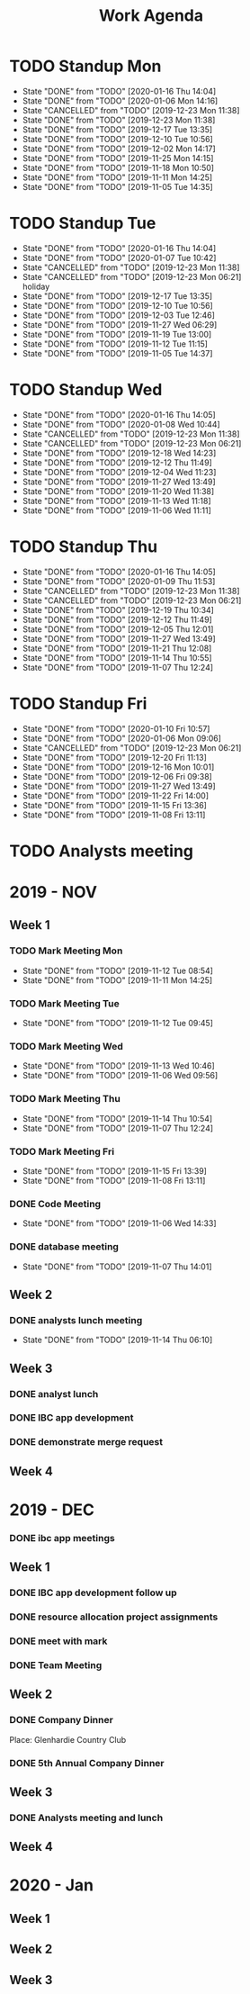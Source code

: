 #+TITLE:Work Agenda
#+TODO: TODO(t) ASLEEP(a!) WAIT(w@/!) | CANCELLED(c@) DONE(d) AWAKE(k!)

* TODO Standup Mon
  SCHEDULED: <2020-01-20 Mon 11:00 ++1w>
  :PROPERTIES:
  :LAST_REPEAT: [2020-01-16 Thu 14:04]
  :END:
  - State "DONE"       from "TODO"       [2020-01-16 Thu 14:04]
  - State "DONE"       from "TODO"       [2020-01-06 Mon 14:16]
  - State "CANCELLED"  from "TODO"       [2019-12-23 Mon 11:38]
  - State "DONE"       from "TODO"       [2019-12-23 Mon 11:38]
  - State "DONE"       from "TODO"       [2019-12-17 Tue 13:35]
  - State "DONE"       from "TODO"       [2019-12-10 Tue 10:56]
  - State "DONE"       from "TODO"       [2019-12-02 Mon 14:17]
  - State "DONE"       from "TODO"       [2019-11-25 Mon 14:15]
  - State "DONE"       from "TODO"       [2019-11-18 Mon 10:50]
  - State "DONE"       from "TODO"       [2019-11-11 Mon 14:25]
  - State "DONE"       from "TODO"       [2019-11-05 Tue 14:35]
* TODO Standup Tue
  SCHEDULED: <2020-01-21 Tue 11:00 ++1w>
  :PROPERTIES:
  :LAST_REPEAT: [2020-01-16 Thu 14:04]
  :END:
  - State "DONE"       from "TODO"       [2020-01-16 Thu 14:04]
  - State "DONE"       from "TODO"       [2020-01-07 Tue 10:42]
  - State "CANCELLED"  from "TODO"       [2019-12-23 Mon 11:38]
  - State "CANCELLED"  from "TODO"       [2019-12-23 Mon 06:21] \\
    holiday
  - State "DONE"       from "TODO"       [2019-12-17 Tue 13:35]
  - State "DONE"       from "TODO"       [2019-12-10 Tue 10:56]
  - State "DONE"       from "TODO"       [2019-12-03 Tue 12:46]
  - State "DONE"       from "TODO"       [2019-11-27 Wed 06:29]
  - State "DONE"       from "TODO"       [2019-11-19 Tue 13:00]
  - State "DONE"       from "TODO"       [2019-11-12 Tue 11:15]
  - State "DONE"       from "TODO"       [2019-11-05 Tue 14:37]
* TODO Standup Wed
  SCHEDULED: <2020-01-22 Wed 11:00 ++1w>
  :PROPERTIES:
  :LAST_REPEAT: [2020-01-16 Thu 14:05]
  :END:
  - State "DONE"       from "TODO"       [2020-01-16 Thu 14:05]
  - State "DONE"       from "TODO"       [2020-01-08 Wed 10:44]
  - State "CANCELLED"  from "TODO"       [2019-12-23 Mon 11:38]
  - State "CANCELLED"  from "TODO"       [2019-12-23 Mon 06:21]
  - State "DONE"       from "TODO"       [2019-12-18 Wed 14:23]
  - State "DONE"       from "TODO"       [2019-12-12 Thu 11:49]
  - State "DONE"       from "TODO"       [2019-12-04 Wed 11:23]
  - State "DONE"       from "TODO"       [2019-11-27 Wed 13:49]
  - State "DONE"       from "TODO"       [2019-11-20 Wed 11:38]
  - State "DONE"       from "TODO"       [2019-11-13 Wed 11:18]
  - State "DONE"       from "TODO"       [2019-11-06 Wed 11:11]
* TODO Standup Thu
  SCHEDULED: <2020-01-23 Thu 11:00 ++1w>
  :PROPERTIES:
  :LAST_REPEAT: [2020-01-16 Thu 14:05]
  :END:
  - State "DONE"       from "TODO"       [2020-01-16 Thu 14:05]
  - State "DONE"       from "TODO"       [2020-01-09 Thu 11:53]
  - State "CANCELLED"  from "TODO"       [2019-12-23 Mon 11:38]
  - State "CANCELLED"  from "TODO"       [2019-12-23 Mon 06:21]
  - State "DONE"       from "TODO"       [2019-12-19 Thu 10:34]
  - State "DONE"       from "TODO"       [2019-12-12 Thu 11:49]
  - State "DONE"       from "TODO"       [2019-12-05 Thu 12:01]
  - State "DONE"       from "TODO"       [2019-11-27 Wed 13:49]
  - State "DONE"       from "TODO"       [2019-11-21 Thu 12:08]
  - State "DONE"       from "TODO"       [2019-11-14 Thu 10:55]
  - State "DONE"       from "TODO"       [2019-11-07 Thu 12:24]
* TODO Standup Fri
  SCHEDULED: <2020-01-17 Fri 11:00 ++1w>
  :PROPERTIES:
  :LAST_REPEAT: [2020-01-10 Fri 10:57]
  :END:


  - State "DONE"       from "TODO"       [2020-01-10 Fri 10:57]
  - State "DONE"       from "TODO"       [2020-01-06 Mon 09:06]
  - State "CANCELLED"  from "TODO"       [2019-12-23 Mon 06:21]
  - State "DONE"       from "TODO"       [2019-12-20 Fri 11:13]
  - State "DONE"       from "TODO"       [2019-12-16 Mon 10:01]
  - State "DONE"       from "TODO"       [2019-12-06 Fri 09:38]
  - State "DONE"       from "TODO"       [2019-11-27 Wed 13:49]
  - State "DONE"       from "TODO"       [2019-11-22 Fri 14:00]
  - State "DONE"       from "TODO"       [2019-11-15 Fri 13:36]
  - State "DONE"       from "TODO"       [2019-11-08 Fri 13:11]


* TODO Analysts meeting
  SCHEDULED: <2020-01-20 Mon ++2w>


* 2019 - NOV

** Week 1
   :LOGBOOK:
   CLOCK: [2019-11-08 Fri 06:40]--[2019-11-08 Wed 14:06] =>  7:26
   CLOCK: [2019-11-07 Thu 07:30]--[2019-11-07 Wed 15:14] =>  7:44
   CLOCK: [2019-11-06 Wed 07:29]--[2019-11-06 Wed 15:45] =>  8:16
   CLOCK: [2019-11-05 Tue 13:47]--[2019-11-05 Tue 16:47] =>  3:00
   CLOCK: [2019-11-05 Tue 07:20]--[2019-11-05 Tue 12:54] =>  5:34
   CLOCK: [2019-11-04 Mon 12:00]--[2019-11-04 Mon 16:30] =>  4:30
   CLOCK: [2019-11-04 Mon 08:30]--[2019-11-04 Mon 11:00] =>  2:30
   :END:

*** TODO Mark Meeting Mon
    :PROPERTIES:
    :LAST_REPEAT: [2019-11-12 Tue 08:54]
    :END:
    - State "DONE"       from "TODO"       [2019-11-12 Tue 08:54]
    - State "DONE"       from "TODO"       [2019-11-11 Mon 14:25]
*** TODO Mark Meeting Tue
    :PROPERTIES:
    :LAST_REPEAT: [2019-11-12 Tue 09:45]
    :END:
    - State "DONE"       from "TODO"       [2019-11-12 Tue 09:45]
*** TODO Mark Meeting Wed
    :PROPERTIES:
    :LAST_REPEAT: [2019-11-13 Wed 10:46]
    :END:
    - State "DONE"       from "TODO"       [2019-11-13 Wed 10:46]
    - State "DONE"       from "TODO"       [2019-11-06 Wed 09:56]
*** TODO Mark Meeting Thu
    :PROPERTIES:
    :LAST_REPEAT: [2019-11-14 Thu 10:54]
    :END:
    - State "DONE"       from "TODO"       [2019-11-14 Thu 10:54]
    - State "DONE"       from "TODO"       [2019-11-07 Thu 12:24]
*** TODO Mark Meeting Fri
    :PROPERTIES:
    :LAST_REPEAT: [2019-11-15 Fri 13:39]
    :END:


    - State "DONE"       from "TODO"       [2019-11-15 Fri 13:39]
    - State "DONE"       from "TODO"       [2019-11-08 Fri 13:11]


*** DONE Code Meeting
    SCHEDULED: <2019-11-06 Wed 13:30>
    - State "DONE"       from "TODO"       [2019-11-06 Wed 14:33]


*** DONE database meeting
    SCHEDULED: <2019-11-07 Thu 14:00>
    - State "DONE"       from "TODO"       [2019-11-07 Thu 14:01]


** Week 2
   :LOGBOOK:
   CLOCK: [2019-11-15 Fri 06:15]--[2019-11-15 Fri 14:15] =>  8:00
   CLOCK: [2019-11-14 Thu 06:15]--[2019-11-14 Wed 13:15] =>  7:00
   CLOCK: [2019-11-13 Wed 06:30]--[2019-11-13 Wed 15:00] =>  8:30
   CLOCK: [2019-11-12 Tue 06:30]--[2019-11-12 Tue 14:45] =>  8:15
   CLOCK: [2019-11-11 Mon 06:15]--[2019-11-11 Mon 14:30] =>  8:15
   :END:

*** DONE analysts lunch meeting
    SCHEDULED: <2019-11-13 Wed 13:00>
    - State "DONE"       from "TODO"       [2019-11-14 Thu 06:10]

** Week 3
   :LOGBOOK:
   CLOCK: [2019-11-22 Fri 06:30]--[2019-11-22 Thu 14:30] =>  8:00
   CLOCK: [2019-11-21 Thu 06:15]--[2019-11-21 Thu 14:15] =>  8:00
   CLOCK: [2019-11-20 Wed 06:15]--[2019-11-20 Wed 14:15] =>  8:00
   CLOCK: [2019-11-19 Tue 06:00]--[2019-11-19 Tue 14:00] =>  8:00
   CLOCK: [2019-11-18 Mon 06:30]--[2019-11-18 Mon 14:30] =>  8:00
   :END:

*** DONE analyst lunch
    SCHEDULED: <2019-11-18 Mon 13:00>

*** DONE IBC app development
    SCHEDULED: <2019-11-22 Fri 13:00-14:00>

*** DONE demonstrate merge request
    SCHEDULED: <2019-11-22 Fri 11:30>

** Week 4
   :LOGBOOK:
   CLOCK: [2019-11-27 Wed 06:00]--[2019-11-27 Wed 14:00] =>  8:00
   CLOCK: [2019-11-26 Tue 06:15]--[2019-11-26 Tue 14:15] =>  8:00
   CLOCK: [2019-11-25 Mon 06:30]--[2019-11-25 Mon 14:30] =>  8:00
   :END:


* 2019 - DEC

*** DONE ibc app meetings

** Week 1
   :LOGBOOK:
   CLOCK: [2019-12-06 Fri 06:30]--[2019-12-06 Fri 14:30] =>  8:00
   CLOCK: [2019-12-05 Thu 06:15]--[2019-12-05 Thu 14:15] =>  8:00
   CLOCK: [2019-12-04 Wed 06:30]--[2019-12-04 Wed 14:00] =>  7:30
   CLOCK: [2019-12-03 Tue 06:30]--[2019-12-03 Tue 14:30] =>  8:00
   CLOCK: [2019-12-02 Mon 06:30]--[2019-12-02 Mon 15:00] =>  8:30
   :END:

*** DONE IBC app development follow up
    SCHEDULED: <2019-12-03 Tue 13:00>

*** DONE resource allocation project assignments
    SCHEDULED: <2019-12-03 11:30 Tue>

*** DONE meet with mark
    SCHEDULED: <2019-12-04 Wed>

*** DONE Team Meeting
    SCHEDULED: <2019-12-05 11:00 Thu>


** Week 2
   :LOGBOOK:
   CLOCK: [2019-12-13 Fri 06:00]--[2019-12-13 Fri 14:00] =>  8:00
   CLOCK: [2019-12-12 Thu 06:30]--[2019-12-12 Wed 14:30] =>  8:00
   CLOCK: [2019-12-11 Wed 06:30]--[2019-12-11 Wed 14:45] =>  8:15
   CLOCK: [2019-12-10 Tue 06:15]--[2019-12-10 Tue 13:30] =>  7:15
   CLOCK: [2019-12-09 Mon 06:15]--[2019-12-09 Mon 14:45] =>  8:30
   :END:

*** DONE Company Dinner
    SCHEDULED: <2019-12-10 Tue 11:45>

Place: Glenhardie Country Club

*** DONE 5th Annual Company Dinner
   SCHEDULED: <2019-12-12 Thu 16:00>


** Week 3
   :LOGBOOK:
   CLOCK: [2019-12-20 Fri 06:15]--[2019-12-20 Fri 15:00] =>  8:45
   CLOCK: [2019-12-19 Thu 07:30]--[2019-12-19 Thu 15:15] =>  7:45
   CLOCK: [2019-12-18 Tue 06:30]--[2019-12-18 Tue 14:30] =>  8:00
   CLOCK: [2019-12-17 Tue 06:00]--[2019-12-17 Tue 14:00] =>  8:00
   CLOCK: [2019-12-16 Mon 06:45]--[2019-12-16 Mon 14:15] =>  7:30
   :END:

*** DONE Analysts meeting and lunch
    SCHEDULED: <2019-12-16 Mon 12:00>


** Week 4
   :LOGBOOK:
   CLOCK: [2019-12-23 Mon 06:00]--[2019-12-23 Mon 15:00] =>  9:00
   :END:


* 2020 - Jan

** Week 1
   :LOGBOOK:
   CLOCK: [2020-01-03 Fri 07:00]--[2020-01-03 Fri 15:00] =>  8:00
   :END:


** Week 2
   :LOGBOOK:
   CLOCK: [2020-01-10 Fri 06:45]--[2020-01-10 Fri 15:45] =>  9:00
   CLOCK: [2020-01-09 Thu 07:00]--[2020-01-09 Thu 14:00] =>  7:00
   CLOCK: [2020-01-08 Wed 06:15]--[2020-01-08 Thu 14:15] =>  8:00
   CLOCK: [2020-01-07 Tue 07:00]--[2020-01-07 Wed 15:00] =>  8:00
   CLOCK: [2020-01-06 Mon 07:00]--[2020-01-06 Mon 15:00] =>  8:00
   :END:


** Week 3
   :LOGBOOK:
   CLOCK: [2020-01-16 Thu 06:15]--[2020-01-16 Thu 14:15] =>  8:00
   CLOCK: [2020-01-15 Wed 06:00]--[2020-01-15 Wed 14:00] =>  8:00
   CLOCK: [2020-01-14 Tue 06:30]--[2020-01-14 Tue 14:30] =>  8:00
   CLOCK: [2020-01-13 Mon 06:30]--[2020-01-13 Mon 14:30] =>  8:00
   :END:

